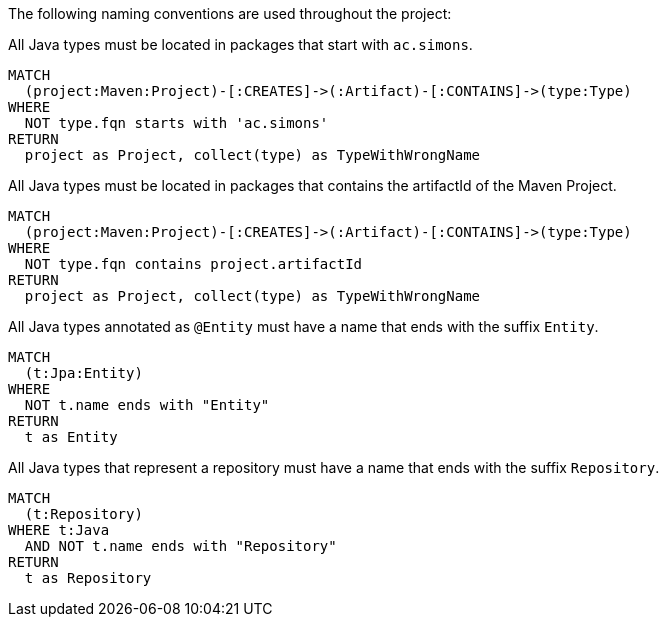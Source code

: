 [[naming:Default]]
[role=group,includesConstraints="naming:TypeNameMustBeginWithGroupId,naming:TypeNameMustContainArtifactId,naming:EntityClassNameSuffix,naming:RepositoryClassNameSuffix"]

The following naming conventions are used throughout the project:

[[naming:TypeNameMustBeginWithGroupId]]
[source,cypher,role=constraint]
.All Java types must be located in packages that start with `ac.simons`.
----
MATCH
  (project:Maven:Project)-[:CREATES]->(:Artifact)-[:CONTAINS]->(type:Type)
WHERE
  NOT type.fqn starts with 'ac.simons'
RETURN
  project as Project, collect(type) as TypeWithWrongName
----

[[naming:TypeNameMustContainArtifactId]]
[source,cypher,role=constraint]
.All Java types must be located in packages that contains the artifactId of the Maven Project.
----
MATCH
  (project:Maven:Project)-[:CREATES]->(:Artifact)-[:CONTAINS]->(type:Type)
WHERE
  NOT type.fqn contains project.artifactId
RETURN
  project as Project, collect(type) as TypeWithWrongName
----

[[naming:EntityClassNameSuffix]]
[source,cypher,role=constraint,requiresConcepts="jpa2:Entity"]
.All Java types annotated as `@Entity` must have a name that ends with the suffix `Entity`.
----
MATCH
  (t:Jpa:Entity)
WHERE 
  NOT t.name ends with "Entity"
RETURN
  t as Entity
----

[[naming:RepositoryClassNameSuffix]]
[source,cypher,role=constraint,requiresConcepts="spring-data:Repository"]
.All Java types that represent a repository must have a name that ends with the suffix `Repository`.
----
MATCH
  (t:Repository)
WHERE t:Java
  AND NOT t.name ends with "Repository"
RETURN
  t as Repository
----
